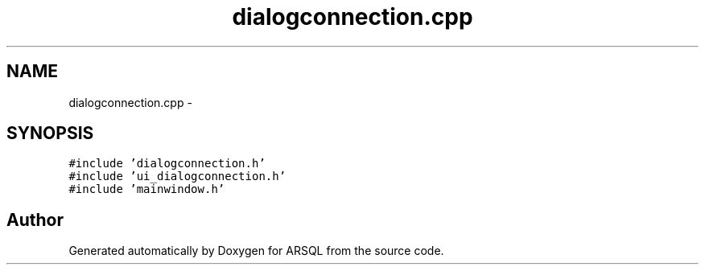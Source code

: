 .TH "dialogconnection.cpp" 3 "Wed Mar 8 2017" "ARSQL" \" -*- nroff -*-
.ad l
.nh
.SH NAME
dialogconnection.cpp \- 
.SH SYNOPSIS
.br
.PP
\fC#include 'dialogconnection\&.h'\fP
.br
\fC#include 'ui_dialogconnection\&.h'\fP
.br
\fC#include 'mainwindow\&.h'\fP
.br

.SH "Author"
.PP 
Generated automatically by Doxygen for ARSQL from the source code\&.

